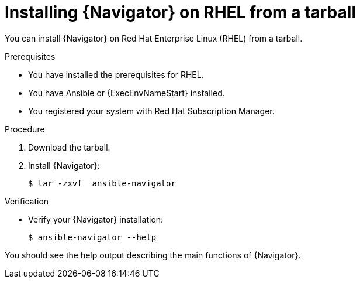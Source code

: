 
[id="proc-installing-navigator-rhel-tar_{context}"]


= Installing {Navigator} on RHEL from a tarball


[role="_abstract"]

You can install {Navigator} on Red Hat Enterprise Linux (RHEL) from a tarball.

.Prerequisites

* You have installed the prerequisites for RHEL.
* You have Ansible or {ExecEnvNameStart} installed.
* You registered your system with Red Hat Subscription Manager.


.Procedure

. Download the tarball.

. Install {Navigator}:
+
----
$ tar -zxvf  ansible-navigator
----
+


.Verification

* Verify your {Navigator} installation:
+
----
$ ansible-navigator --help
----

You should see the help output describing the main functions of {Navigator}.
